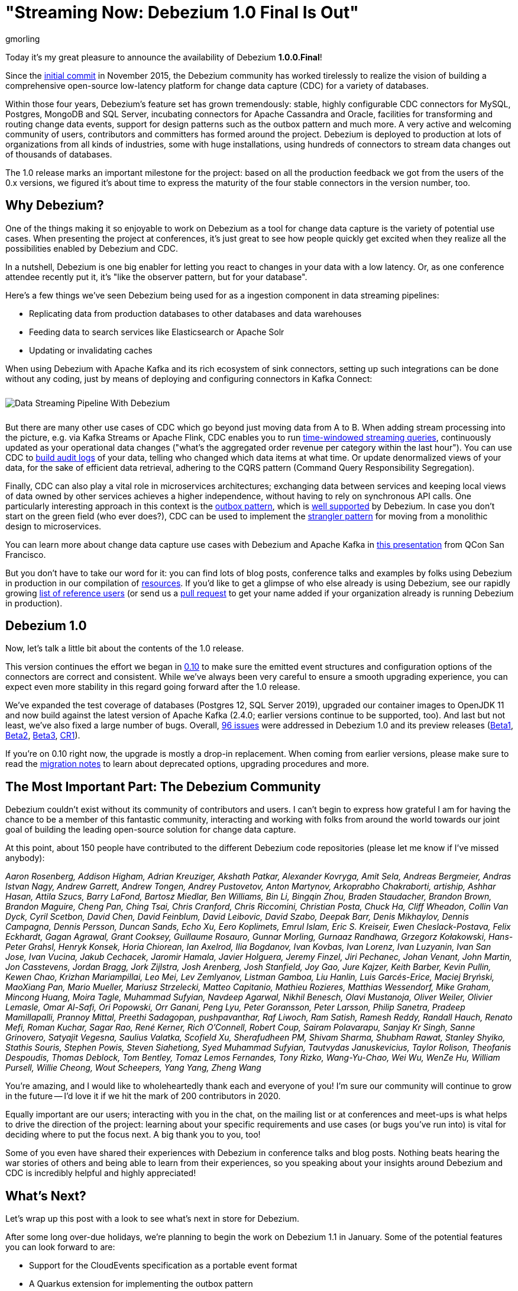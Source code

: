 = "Streaming Now: Debezium 1.0 Final Is Out"
gmorling
:awestruct-tags: [ releases, mysql, postgres, sqlserver, mongodb, cassandra, oracle ]
:awestruct-layout: blog-post

Today it's my great pleasure to announce the availability of Debezium *1.0.0.Final*!

Since the https://github.com/debezium/debezium/commit/0a99ed67cd8f74d6f451b0a2d3809e23127e4698[initial commit] in November 2015,
the Debezium community has worked tirelessly to realize the vision of building a comprehensive open-source low-latency platform for change data capture (CDC) for a variety of databases.

Within those four years, Debezium's feature set has grown tremendously: stable, highly configurable CDC connectors for MySQL, Postgres, MongoDB and SQL Server, incubating connectors for Apache Cassandra and Oracle, facilities for transforming and routing change data events, support for design patterns such as the outbox pattern and much more.
A very active and welcoming community of users, contributors and committers has formed around the project.
Debezium is deployed to production at lots of organizations from all kinds of industries,
some with huge installations, using hundreds of connectors to stream data changes out of thousands of databases.

The 1.0 release marks an important milestone for the project:
based on all the production feedback we got from the users of the 0.x versions, we figured it's about time to express the maturity of the four stable connectors in the version number, too.

== Why Debezium?

One of the things making it so enjoyable to work on Debezium as a tool for change data capture is the variety of potential use cases.
When presenting the project at conferences,
it's just great to see how people quickly get excited when they realize all the possibilities enabled by Debezium and CDC.

In a nutshell, Debezium is one big enabler for letting you react to changes in your data with a low latency.
Or, as one conference attendee recently put it, it's "like the observer pattern, but for your database".

Here's a few things we've seen Debezium being used for as a ingestion component in data streaming pipelines:

* Replicating data from production databases to other databases and data warehouses
* Feeding data to search services like Elasticsearch or Apache Solr
* Updating or invalidating caches

When using Debezium with Apache Kafka and its rich ecosystem of sink connectors,
setting up such integrations can be done without any coding,
just by means of deploying and configuring connectors in Kafka Connect:

++++
<div class="imageblock centered-image">
    <img src="/images/debezium_kafka_pipeline.png" style="max-width:95%; margin-bottom:10px; margin-top:10px;" class="responsive-image" alt="Data Streaming Pipeline With Debezium">
</div>
++++

But there are many other use cases of CDC which go beyond just moving data from A to B.
When adding stream processing into the picture, e.g. via Kafka Streams or Apache Flink,
CDC enables you to run https://github.com/debezium/debezium-examples/tree/master/kstreams-live-update[time-windowed streaming queries], continuously updated as your operational data changes
("what's the aggregated order revenue per category within the last hour").
You can use CDC to link:/blog/2019/10/01/audit-logs-with-change-data-capture-and-stream-processing/[build audit logs] of your data,
telling who changed which data items at what time.
Or update denormalized views of your data, for the sake of efficient data retrieval, adhering to the CQRS pattern (Command Query Responsibility Segregation).

Finally, CDC can also play a vital role in microservices architectures;
exchanging data between services and keeping local views of data owned by other services achieves a higher independence, without having to rely on synchronous API calls.
One particularly interesting approach in this context is the link:/blog/2019/02/19/reliable-microservices-data-exchange-with-the-outbox-pattern/[outbox pattern],
which is link:/documentation/reference/1.0/configuration/outbox-event-router.html[well supported] by Debezium.
In case you don't start on the green field (who ever does?),
CDC can be used to implement the https://martinfowler.com/bliki/StranglerFigApplication.html[strangler pattern] for moving from a monolithic design to microservices.

You can learn more about change data capture use cases with Debezium and Apache Kafka in https://speakerdeck.com/gunnarmorling/practical-change-data-streaming-use-cases-with-apache-kafka-and-debezium-qcon-san-francisco-2019[this presentation] from QCon San Francisco.

But you don't have to take our word for it:
you can find lots of blog posts, conference talks and examples by folks using Debezium in production in our compilation of link:/documentation/online-resources/[resources].
If you'd like to get a glimpse of who else already is using Debezium,
see our rapidly growing link:/community/users/[list of reference users]
(or send us a https://github.com/debezium/debezium.github.io/blob/develop/community/users.asciidoc[pull request] to get your name added if your organization already is running Debezium in production).

== Debezium 1.0

Now, let's talk a little bit about the contents of the 1.0 release.

This version continues the effort we began in link:/blog/2019/10/02/debezium-0-10-0-final-released/[0.10] to make sure the emitted event structures and configuration options of the connectors are correct and consistent.
While we've always been very careful to ensure a smooth upgrading experience, you can expect even more stability in this regard going forward after the 1.0 release.

We've expanded the test coverage of databases (Postgres 12, SQL Server 2019),
upgraded our container images to OpenJDK 11
and now build against the latest version of Apache Kafka
(2.4.0; earlier versions continue to be supported, too).
And last but not least, we've also fixed a large number of bugs.
Overall, https://issues.redhat.com/issues/?jql=project%20%3D%20DBZ%20AND%20fixVersion%20in%20(1.0.0.Beta1%2C%201.0.0.Beta2%2C%201.0.0.Beta3%2C%201.0.0.CR1%2C%201.0.0.Final)[96 issues] were addressed in Debezium 1.0 and its preview releases (link:/blog/2019/10/17/debezium-1-0-0-beta1-released/[Beta1], link:/blog/2019/10/24/debezium-1-0-0-beta2-released/[Beta2], link:/blog/2019/11/14/debezium-1-0-0-beta3-released/[Beta3], link:/blog/2019/12/12/debezium-1-0-0-cr1-released/[CR1]).

If you're on 0.10 right now, the upgrade is mostly a drop-in replacement.
When coming from earlier versions, please make sure to read the link:/releases/1.0/release-notes/[migration notes] to learn about deprecated options, upgrading procedures and more.

== The Most Important Part: The Debezium Community

Debezium couldn't exist without its community of contributors and users.
I can't begin to express how grateful I am for having the chance to be a member of this fantastic community,
interacting and working with folks from around the world towards our joint goal of building the leading open-source solution for change data capture.

At this point, about 150 people have contributed to the different Debezium code repositories (please let me know if I've missed anybody):

_Aaron Rosenberg, Addison Higham, Adrian Kreuziger, Akshath Patkar, Alexander Kovryga, Amit Sela, Andreas Bergmeier, Andras Istvan Nagy, Andrew Garrett, Andrew Tongen, Andrey Pustovetov, Anton Martynov, Arkoprabho Chakraborti, artiship, Ashhar Hasan, Attila Szucs, Barry LaFond, Bartosz Miedlar, Ben Williams, Bin Li, Bingqin Zhou, Braden Staudacher, Brandon Brown, Brandon Maguire, Cheng Pan, Ching Tsai, Chris Cranford, Chris Riccomini, Christian Posta, Chuck Ha, Cliff Wheadon, Collin Van Dyck, Cyril Scetbon, David Chen, David Feinblum, David Leibovic, David Szabo, Deepak Barr, Denis Mikhaylov, Dennis Campagna, Dennis Persson, Duncan Sands, Echo Xu, Eero Koplimets, Emrul Islam, Eric S. Kreiseir, Ewen Cheslack-Postava, Felix Eckhardt, Gagan Agrawal, Grant Cooksey, Guillaume Rosauro, Gunnar Morling, Gurnaaz Randhawa, Grzegorz Kołakowski, Hans-Peter Grahsl, Henryk Konsek, Horia Chiorean, Ian Axelrod, Ilia Bogdanov, Ivan Kovbas, Ivan Lorenz, Ivan Luzyanin, Ivan San Jose, Ivan Vucina, Jakub Cechacek, Jaromir Hamala, Javier Holguera, Jeremy Finzel, Jiri Pechanec, Johan Venant, John Martin, Jon Casstevens, Jordan Bragg, Jork Zijlstra, Josh Arenberg, Josh Stanfield, Joy Gao, Jure Kajzer, Keith Barber, Kevin Pullin, Kewen Chao, Krizhan Mariampillai, Leo Mei, Lev Zemlyanov, Listman Gamboa, Liu Hanlin, Luis Garcés-Erice, Maciej Bryński, MaoXiang Pan, Mario Mueller, Mariusz Strzelecki, Matteo Capitanio, Mathieu Rozieres, Matthias Wessendorf, Mike Graham, Mincong Huang, Moira Tagle, Muhammad Sufyian, Navdeep Agarwal, Nikhil Benesch, Olavi Mustanoja, Oliver Weiler, Olivier Lemasle, Omar Al-Safi, Ori Popowski, Orr Ganani, Peng Lyu, Peter Goransson, Peter Larsson, Philip Sanetra, Pradeep Mamillapalli, Prannoy Mittal, Preethi Sadagopan, pushpavanthar, Raf Liwoch, Ram Satish, Ramesh Reddy, Randall Hauch, Renato Mefi, Roman Kuchar, Sagar Rao, René Kerner, Rich O'Connell, Robert Coup, Sairam Polavarapu, Sanjay Kr Singh, Sanne Grinovero, Satyajit Vegesna, Saulius Valatka, Scofield Xu, Sherafudheen PM, Shivam Sharma, Shubham Rawat, Stanley Shyiko, Stathis Souris, Stephen Powis, Steven Siahetiong, Syed Muhammad Sufyian, Tautvydas Januskevicius, Taylor Rolison, Theofanis Despoudis, Thomas Deblock, Tom Bentley, Tomaz Lemos Fernandes, Tony Rizko, Wang-Yu-Chao, Wei Wu, WenZe Hu, William Pursell, Willie Cheong, Wout Scheepers, Yang Yang, Zheng Wang_

You're amazing, and I would like to wholeheartedly thank each and everyone of you!
I'm sure our community will continue to grow in the future -- I'd love it if we hit the mark of 200 contributors in 2020.

Equally important are our users; interacting with you in the chat, on the mailing list or at conferences and meet-ups is what helps to drive the direction of the project:
learning about your specific requirements and use cases (or bugs you've run into) is vital for deciding where to put the focus next.
A big thank you to you, too!

Some of you even have shared their experiences with Debezium in conference talks and blog posts.
Nothing beats hearing the war stories of others and being able to learn from their experiences,
so you speaking about your insights around Debezium and CDC is incredibly helpful and highly appreciated!

== What's Next?

Let's wrap up this post with a look to see what's next in store for Debezium.

After some long over-due holidays, we're planning to begin the work on Debezium 1.1 in January.
Some of the potential features you can look forward to are:

* Support for the CloudEvents specification as a portable event format
* A Quarkus extension for implementing the outbox pattern
* A stand-alone Debezium server which will let you stream data change events to messaging infrastructure such as Amazon Kinesis
* Means of exposing transactional boundaries on a separate topic, allowing to aggregate all the events originating from one source transaction and process them at once
* Further progression of the incubating community-led connectors for Oracle and Apache Cassandra

Of course, this roadmap is strongly influenced by the community, i.e. you.
So if you would like to see any particular items here, please let us know.

We also have some exciting blog posts in the workings,
e.g. on how to combine Debezium with the brand-new Kafka Connect https://camel.apache.org/blog/Camel-Kafka-connector-intro/[connector for Apache Camel] or how to use the recently added support for non-key joins in Kafka Streams (https://cwiki.apache.org/confluence/pages/viewpage.action?pageId=74684836[KIP-213]) with Debezium change events.

One more thing I'm super-thrilled about is Debezium becoming a supported component of the https://www.redhat.com/en/blog/whats-new-red-hat-integration[Red Hat Integration] product.
Part of the current release is a https://developers.redhat.com/blog/2019/11/22/red-hat-advances-debezium-cdc-connectors-for-apache-kafka-support-to-technical-preview/[Tech Preview] for the change data capture connectors for MySQL, Postgres, SQL Server and MongoDB.
This is great news for folks who wish to have commercial support by Red Hat for their CDC connectors.

For now, let's celebrate the release of Debezium 1.0 and look forward to what's coming in 2020.

Onwards and Upwards!

== About Debezium

Debezium is an open source distributed platform that turns your existing databases into event streams,
so applications can see and respond almost instantly to each committed row-level change in the databases.
Debezium is built on top of http://kafka.apache.org/[Kafka] and provides http://kafka.apache.org/documentation.html#connect[Kafka Connect] compatible connectors that monitor specific database management systems.
Debezium records the history of data changes in Kafka logs, so your application can be stopped and restarted at any time and can easily consume all of the events it missed while it was not running,
ensuring that all events are processed correctly and completely.
Debezium is link:/license/[open source] under the http://www.apache.org/licenses/LICENSE-2.0.html[Apache License, Version 2.0].

== Get involved

We hope you find Debezium interesting and useful, and want to give it a try.
Follow us on Twitter https://twitter.com/debezium[@debezium], https://gitter.im/debezium/user[chat with us on Gitter],
or join our https://groups.google.com/forum/#!forum/debezium[mailing list] to talk with the community.
All of the code is open source https://github.com/debezium/[on GitHub],
so build the code locally and help us improve ours existing connectors and add even more connectors.
If you find problems or have ideas how we can improve Debezium, please let us know or https://issues.redhat.com/projects/DBZ/issues/[log an issue].
